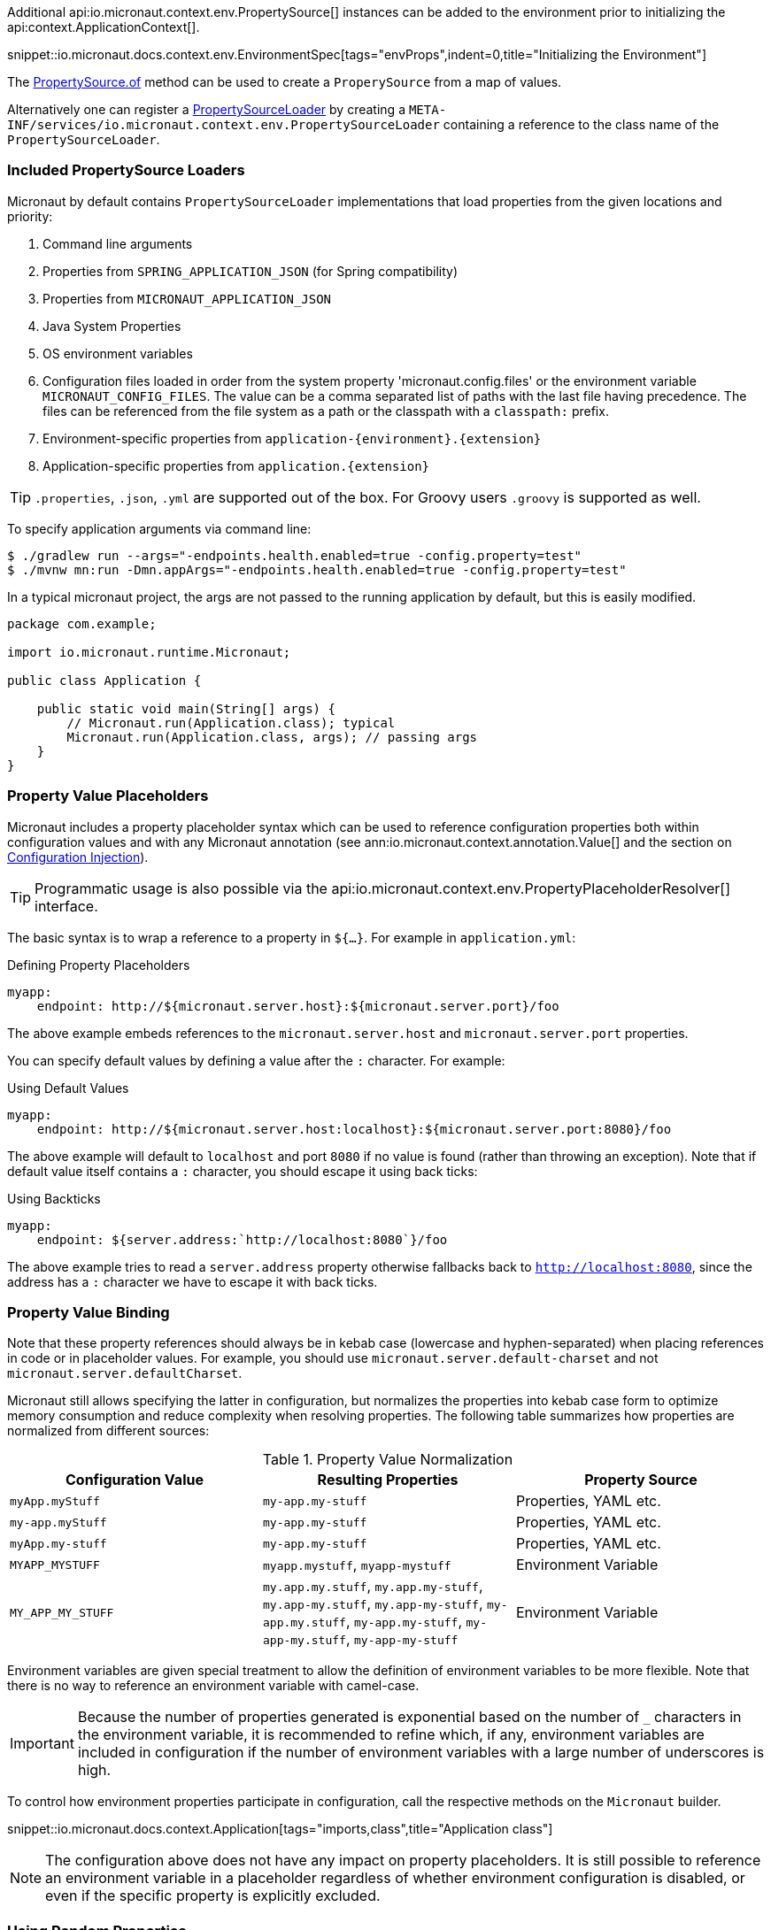 Additional api:io.micronaut.context.env.PropertySource[] instances can be added to the environment prior to initializing the api:context.ApplicationContext[].

snippet::io.micronaut.docs.context.env.EnvironmentSpec[tags="envProps",indent=0,title="Initializing the Environment"]

The link:{api}/io/micronaut/context/env/PropertySource.html[PropertySource.of] method can be used to create a `ProperySource` from a map of values.

Alternatively one can register a link:{api}/io/micronaut/context/env/PropertySourceLoader.html[PropertySourceLoader] by creating a `META-INF/services/io.micronaut.context.env.PropertySourceLoader` containing a reference to the class name of the `PropertySourceLoader`.

=== Included PropertySource Loaders

Micronaut by default contains `PropertySourceLoader` implementations that load properties from the given locations and priority:

1. Command line arguments
2. Properties from `SPRING_APPLICATION_JSON` (for Spring compatibility)
3. Properties from `MICRONAUT_APPLICATION_JSON`
4. Java System Properties
5. OS environment variables
6. Configuration files loaded in order from the system property 'micronaut.config.files' or the environment variable `MICRONAUT_CONFIG_FILES`. The value can be a comma separated list of paths with the last file having precedence. The files can be referenced from the file system as a path or the classpath with a `classpath:` prefix.
7. Environment-specific properties from `application-{environment}.{extension}`
8. Application-specific properties from `application.{extension}`

TIP: `.properties`, `.json`, `.yml` are supported out of the box. For Groovy users `.groovy` is supported as well.

To specify application arguments via command line:
[source,bash]
----
$ ./gradlew run --args="-endpoints.health.enabled=true -config.property=test"
$ ./mvnw mn:run -Dmn.appArgs="-endpoints.health.enabled=true -config.property=test"
----
In a typical micronaut project, the args are not passed to the running application by default, but this is easily modified.
[source,java]
----
package com.example;

import io.micronaut.runtime.Micronaut;

public class Application {

    public static void main(String[] args) {
        // Micronaut.run(Application.class); typical
        Micronaut.run(Application.class, args); // passing args
    }
}
----

=== Property Value Placeholders

Micronaut includes a property placeholder syntax which can be used to reference configuration properties both within configuration values and with any Micronaut annotation (see ann:io.micronaut.context.annotation.Value[] and the section on <<valueAnnotation,Configuration Injection>>).

TIP: Programmatic usage is also possible via the api:io.micronaut.context.env.PropertyPlaceholderResolver[] interface.

The basic syntax is to wrap a reference to a property in `${...}`. For example in `application.yml`:

.Defining Property Placeholders
[source,yaml]
----
myapp:
    endpoint: http://${micronaut.server.host}:${micronaut.server.port}/foo
----

The above example embeds references to the `micronaut.server.host` and `micronaut.server.port` properties.

You can specify default values by defining a value after the `:` character. For example:

.Using Default Values
[source,yaml]
----
myapp:
    endpoint: http://${micronaut.server.host:localhost}:${micronaut.server.port:8080}/foo
----

The above example will default to `localhost` and port `8080` if no value is found (rather than throwing an exception). Note that if default value itself contains a `:` character, you should escape it using back ticks:

.Using Backticks
[source,yaml]
----
myapp:
    endpoint: ${server.address:`http://localhost:8080`}/foo
----

The above example tries to read a `server.address` property otherwise fallbacks back to `http://localhost:8080`, since the address has a `:` character we have to escape it with back ticks.

=== Property Value Binding

Note that these property references should always be in kebab case (lowercase and hyphen-separated) when placing references in code or in placeholder values. For example, you should use `micronaut.server.default-charset` and not `micronaut.server.defaultCharset`.

Micronaut still allows specifying the latter in configuration, but normalizes the properties into kebab case form to optimize memory consumption and reduce complexity when resolving properties. The following table summarizes how properties are normalized from different sources:

.Property Value Normalization
|===
|Configuration Value |Resulting Properties|Property Source

|`myApp.myStuff` | `my-app.my-stuff` | Properties, YAML etc.

|`my-app.myStuff` | `my-app.my-stuff` | Properties, YAML etc.
|`myApp.my-stuff` | `my-app.my-stuff` | Properties, YAML etc.

|`MYAPP_MYSTUFF` | `myapp.mystuff`, `myapp-mystuff` | Environment Variable

|`MY_APP_MY_STUFF` | `my.app.my.stuff`, `my.app.my-stuff`, `my.app-my.stuff`, `my.app-my-stuff`, `my-app.my.stuff`, `my-app.my-stuff`, `my-app-my.stuff`, `my-app-my-stuff`  | Environment Variable
|===

Environment variables are given special treatment to allow the definition of environment variables to be more flexible. Note that there is no way to reference an environment variable with camel-case.

IMPORTANT: Because the number of properties generated is exponential based on the number of `_` characters in the environment variable, it is recommended to refine which, if any, environment variables are included in configuration if the number of environment variables with a large number of underscores is high.

To control how environment properties participate in configuration, call the respective methods on the `Micronaut` builder.

snippet::io.micronaut.docs.context.Application[tags="imports,class",title="Application class"]

NOTE: The configuration above does not have any impact on property placeholders. It is still possible to reference an environment variable in a placeholder regardless of whether environment configuration is disabled, or even if the specific property is explicitly excluded.

=== Using Random Properties

You can use `random` values by using the following properties.  These can be used in configuration files as variables like the following.

[source,yaml]
----
micronaut:
  application:
    name: myapplication
    instance:
      id: ${random.shortuuid}
----

.Random Values
|===
|Property |Value

|random.port
|An available random port number

|random.int
|Random int

|random.integer
|Random int

|random.long
|Random long

|random.float
|Random float

|random.shortuuid
|Random UUID of only 10 chars in length (Note: As this isn't full UUID, collision COULD occur)

|random.uuid
|Random UUID with dashes

|random.uuid2
|Random UUID without dashes
|===

=== Fail Fast Property Injection

For beans that inject required properties, the injection and potential failure will not occur until the bean is requested. To verify at startup that the properties exist and can be injected, the bean can be annotated with ann:io.micronaut.context.annotation.Context[]. Context scoped beans will be injected at startup time and thus will fail at startup time if any required properties are missing or could not be converted to the required type.

IMPORTANT: To maintain a fast startup time, it is recommended to use this feature as sparingly as possible.

=== Controlling Log Levels with Properties

Log levels can be configured via properties defined in `application.yml` (and environment variables) with the `log.level` prefix:

[source,yaml]
----
logger:
    levels:
        foo.bar: ERROR
----

Note that the ability to control log levels via config is controlled via the api:logging.LoggingSystem[] interface. Currently Micronaut ships with a single implementation that allows setting log levels for the Logback library. If another library is chosen you should provide a bean that implements this interface.
